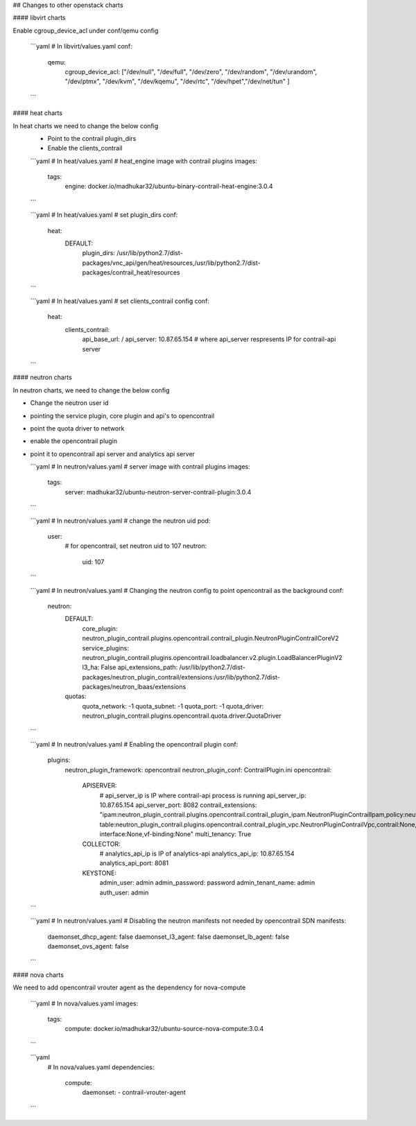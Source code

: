 ## Changes to other openstack charts

#### libvirt charts

Enable cgroup_device_acl under conf/qemu config

  ```yaml
  # In libvirt/values.yaml
  conf:
    qemu:
      cgroup_device_acl: ["/dev/null", "/dev/full", "/dev/zero", "/dev/random", "/dev/urandom", "/dev/ptmx", "/dev/kvm", "/dev/kqemu", "/dev/rtc", "/dev/hpet","/dev/net/tun" ]
  ```

#### heat charts

In heat charts we need to change the below config
  * Point to the contrail plugin_dirs
  * Enable the clients_contrail

  ```yaml
  # In heat/values.yaml
  # heat_engine image with contrail plugins
  images:
    tags:
      engine: docker.io/madhukar32/ubuntu-binary-contrail-heat-engine:3.0.4
  ```

  ```yaml
  # In heat/values.yaml
  # set plugin_dirs
  conf:
    heat:
      DEFAULT:
        plugin_dirs: /usr/lib/python2.7/dist-packages/vnc_api/gen/heat/resources,/usr/lib/python2.7/dist-packages/contrail_heat/resources
  ```

  ```yaml
  # In heat/values.yaml
  # set clients_contrail config
  conf:
    heat:
      clients_contrail:
        api_base_url: /
        api_server: 10.87.65.154
        # where api_server respresents IP for contrail-api server
  ```

#### neutron charts

In neutron charts, we need to change the below config

* Change the neutron user id
* pointing the service plugin, core plugin and api's to opencontrail
* point the quota driver to network
* enable the opencontrail plugin
* point it to opencontrail api server and analytics api server

  ```yaml
  # In neutron/values.yaml
  # server image with contrail plugins
  images:
    tags:
      server: madhukar32/ubuntu-neutron-server-contrail-plugin:3.0.4
  ```

  ```yaml
  # In neutron/values.yaml
  # change the neutron uid
  pod:
    user:
      # for opencontrail, set neutron uid to 107
      neutron:
        uid: 107
  ```

  ```yaml
  # In neutron/values.yaml
  # Changing the neutron config to point opencontrail as the background
  conf:
    neutron:
      DEFAULT:
        core_plugin: neutron_plugin_contrail.plugins.opencontrail.contrail_plugin.NeutronPluginContrailCoreV2
        service_plugins: neutron_plugin_contrail.plugins.opencontrail.loadbalancer.v2.plugin.LoadBalancerPluginV2
        l3_ha: False
        api_extensions_path: /usr/lib/python2.7/dist-packages/neutron_plugin_contrail/extensions:/usr/lib/python2.7/dist-packages/neutron_lbaas/extensions
      quotas:
        quota_network: -1
        quota_subnet: -1
        quota_port: -1
        quota_driver: neutron_plugin_contrail.plugins.opencontrail.quota.driver.QuotaDriver
  ```

  ```yaml
  # In neutron/values.yaml
  # Enabling the opencontrail plugin
  conf:
    plugins:
      neutron_plugin_framework: opencontrail
      neutron_plugin_conf: ContrailPlugin.ini
      opencontrail:
        APISERVER:
          # api_server_ip is IP where contrail-api process is running
          api_server_ip: 10.87.65.154
          api_server_port: 8082
          contrail_extensions: "ipam:neutron_plugin_contrail.plugins.opencontrail.contrail_plugin_ipam.NeutronPluginContrailIpam,policy:neutron_plugin_contrail.plugins.opencontrail.contrail_plugin_policy.NeutronPluginContrailPolicy,route-table:neutron_plugin_contrail.plugins.opencontrail.contrail_plugin_vpc.NeutronPluginContrailVpc,contrail:None,service-interface:None,vf-binding:None"
          multi_tenancy: True
        COLLECTOR:
          # analytics_api_ip is IP of analytics-api
          analytics_api_ip: 10.87.65.154
          analytics_api_port: 8081
        KEYSTONE:
          admin_user: admin
          admin_password: password
          admin_tenant_name: admin
          auth_user: admin
  ```

  ```yaml
  # In neutron/values.yaml
  # Disabling the neutron manifests not needed by opencontrail SDN
  manifests:
    daemonset_dhcp_agent: false
    daemonset_l3_agent: false
    daemonset_lb_agent: false
    daemonset_ovs_agent: false
  ```

#### nova charts

We need to add opencontrail vrouter agent as the dependency for nova-compute

  ```yaml
  # In nova/values.yaml
  images:
    tags:
      compute: docker.io/madhukar32/ubuntu-source-nova-compute:3.0.4
  ```

  ```yaml
    # In nova/values.yaml
    dependencies:
      compute:
        daemonset:
        - contrail-vrouter-agent
  ```
